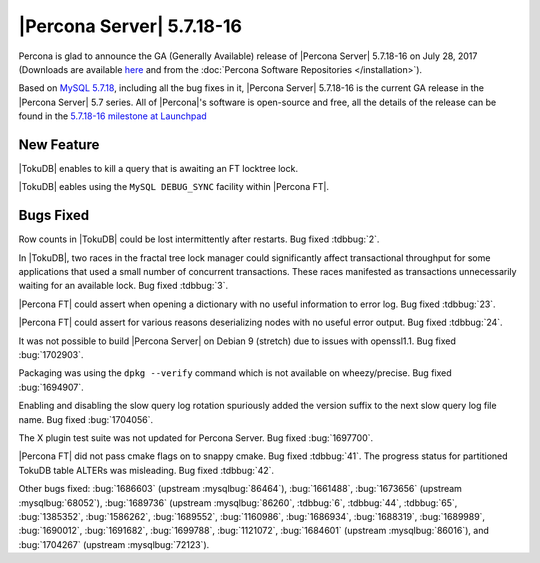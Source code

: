 .. rn:: 5.7.18-16

==========================
|Percona Server| 5.7.18-16
==========================

Percona is glad to announce the GA (Generally Available) release of |Percona
Server| 5.7.18-16 on July 28, 2017 (Downloads are available `here
<http://www.percona.com/downloads/Percona-Server-5.7/Percona-Server-5.7.18-16/>`_
and from the :doc:`Percona Software Repositories </installation>`).

Based on `MySQL 5.7.18
<http://dev.mysql.com/doc/relnotes/mysql/5.7/en/news-5-7-18.html>`_, including
all the bug fixes in it, |Percona Server| 5.7.18-16 is the current GA release
in the |Percona Server| 5.7 series. All of |Percona|'s software is open-source
and free, all the details of the release can be found in the `5.7.18-16
milestone at
Launchpad <https://launchpad.net/percona-server/+milestone/5.7.18-16>`_

New Feature
===========

|TokuDB| enables to kill a query that is awaiting an FT locktree lock.

|TokuDB| eables using the ``MySQL DEBUG_SYNC`` facility within |Percona FT|.

Bugs Fixed
==========

Row counts in |TokuDB| could be lost intermittently after restarts. Bug fixed :tdbbug:`2`.

In |TokuDB|, two races in the fractal tree lock manager could significantly affect
transactional throughput for some applications that used a small number of
concurrent transactions.  These races manifested as transactions unnecessarily
waiting for an available lock. Bug fixed :tdbbug:`3`.

|Percona FT| could assert when opening a dictionary with no useful information to error log. Bug fixed :tdbbug:`23`.

|Percona FT| could assert for various reasons deserializing nodes with no useful error output. Bug fixed :tdbbug:`24`.

It was not possible to build |Percona Server| on Debian 9 (stretch) due to
issues with openssl1.1. Bug fixed :bug:`1702903`.

Packaging was using the ``dpkg --verify`` command which is not available on
wheezy/precise. Bug fixed :bug:`1694907`.

Enabling and disabling the slow query log rotation spuriously added the version
suffix to the next slow query log file name. Bug fixed :bug:`1704056`.

The X plugin test suite was not updated for Percona Server. Bug fixed
:bug:`1697700`.

|Percona FT| did not pass cmake flags on to snappy cmake. Bug fixed :tdbbug:`41`.
The progress status for partitioned TokuDB table ALTERs was misleading. Bug fixed :tdbbug:`42`.

Other bugs fixed:
:bug:`1686603` (upstream :mysqlbug:`86464`),
:bug:`1661488`,
:bug:`1673656` (upstream :mysqlbug:`68052`),
:bug:`1689736` (upstream :mysqlbug:`86260`,
:tdbbug:`6`,
:tdbbug:`44`,
:tdbbug:`65`,
:bug:`1385352`,
:bug:`1586262`,
:bug:`1689552`,
:bug:`1160986`,
:bug:`1686934`,
:bug:`1688319`,
:bug:`1689989`,
:bug:`1690012`,
:bug:`1691682`,
:bug:`1699788`,
:bug:`1121072`,
:bug:`1684601` (upstream :mysqlbug:`86016`),
and :bug:`1704267` (upstream :mysqlbug:`72123`).

